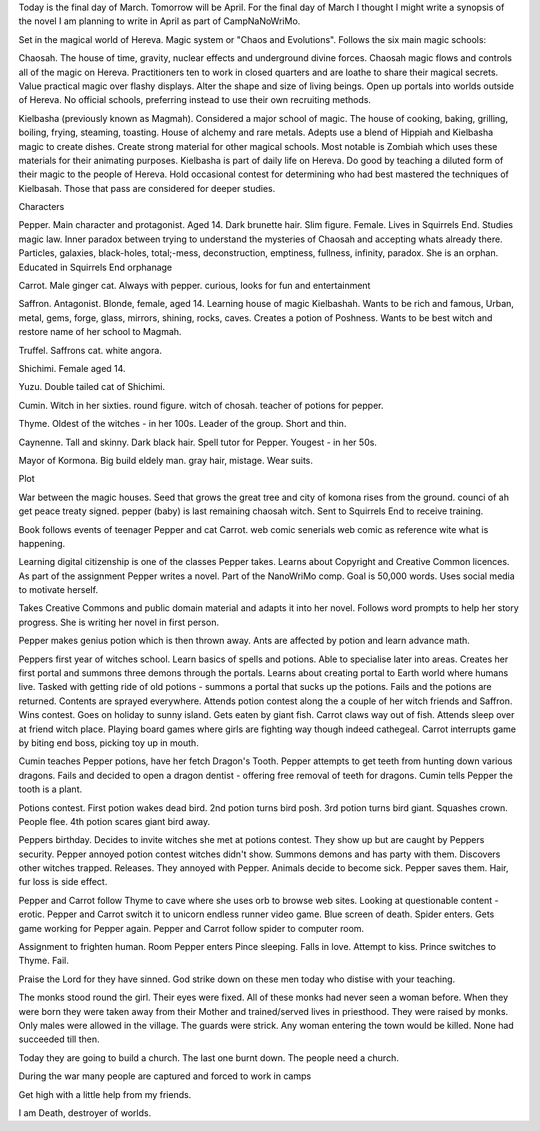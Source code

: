 Today is the final day of March. Tomorrow will be April. For the final day of 
March I thought I might write a synopsis of the novel I am planning to write
in April as part of CampNaNoWriMo.

Set in the magical world of Hereva. Magic system or "Chaos and Evolutions".
Follows the six main magic schools:

Chaosah. The house of time, gravity, nuclear effects and underground divine
forces. Chaosah magic flows and controls all of the magic on Hereva. 
Practitioners ten to work in closed quarters and are loathe to share their
magical secrets. Value practical magic over flashy displays. Alter the shape
and size of living beings. Open up portals into worlds outside of Hereva. 
No official schools, preferring instead to use their own recruiting methods. 

Kielbasha (previously known as Magmah). Considered a major school of magic. 
The house of cooking, baking, grilling, boiling, frying, steaming, toasting.
House of alchemy and rare metals. Adepts use a blend of Hippiah and 
Kielbasha magic to create dishes. Create strong material for other magical 
schools. Most notable is Zombiah which uses these materials for their 
animating purposes. Kielbasha is part of daily life on Hereva. Do good by
teaching a diluted form of their magic to the people of Hereva. Hold 
occasional contest for determining who had best mastered the techniques of 
Kielbasah. Those that pass are considered for deeper studies. 

Characters 

Pepper. Main character and protagonist. Aged 14. Dark brunette hair. Slim 
figure. Female. Lives in Squirrels End. Studies magic law. Inner paradox 
between trying to understand the mysteries of Chaosah and accepting whats 
already there. Particles,  galaxies, black-holes, total;-mess, deconstruction,
emptiness, fullness, infinity, paradox. She is an orphan. Educated in Squirrels
End orphanage

Carrot. Male ginger cat. Always with pepper. curious, looks for fun and 
entertainment

Saffron. Antagonist. Blonde, female, aged 14. Learning house of magic 
Kielbashah. Wants to be rich and famous, Urban, metal, gems, forge, glass, 
mirrors, shining, rocks, caves. Creates a potion of Poshness. Wants to 
be best witch and restore name of her school to Magmah.

Truffel. Saffrons cat. white angora.

Shichimi. Female aged 14. 

Yuzu. Double tailed cat of Shichimi. 

Cumin. Witch in her sixties. round figure. witch of chosah. teacher of 
potions for pepper.
 
Thyme. Oldest of the witches - in her 100s. Leader of the group. Short and 
thin.

Caynenne. Tall and skinny. Dark black hair. Spell tutor for Pepper. Yougest -
in her 50s. 

Mayor of Kormona. Big build eldely man. gray hair, mistage. Wear suits. 

Plot

War between the magic houses. Seed that grows the great tree and
city of komona rises from the ground. counci of ah get peace treaty signed.
pepper (baby) is last remaining chaosah witch. Sent to Squirrels End to 
receive training.

Book follows events of teenager Pepper and cat Carrot. web comic senerials
web comic as reference wite what is happening. 

Learning digital citizenship is one of the classes Pepper takes. Learns about
Copyright and Creative Common licences. As part of the assignment Pepper 
writes a novel. Part of the NanoWriMo comp. Goal is 50,000 words. Uses social
media to motivate herself. 

Takes Creative Commons and public domain material and adapts it into her 
novel. Follows word prompts to  help her story progress. She is writing her
novel in  first person.  

Pepper makes genius potion which is then thrown away. Ants are affected by 
potion and learn advance math. 

Peppers first year of witches school. Learn basics of  spells and potions. 
Able to specialise later into areas. Creates her first portal and summons 
three demons through the portals. Learns about creating portal to Earth world
where humans live. Tasked with getting ride of old potions - summons a portal
that sucks up the  potions. Fails and the potions are returned. Contents 
are sprayed everywhere. Attends potion contest along the  a couple of her 
witch friends and Saffron. Wins contest. Goes on holiday to sunny island. 
Gets eaten by giant  fish. Carrot claws way out of fish.  Attends sleep over
at friend witch place.  Playing board games where girls are fighting way
though indeed  cathegeal. Carrot interrupts game by biting end  boss, picking
toy up in mouth.  

Cumin teaches Pepper potions, have her fetch Dragon's  Tooth. Pepper attempts
to get teeth from hunting down various dragons. Fails and  decided to open 
a dragon dentist - offering free removal of teeth for dragons. Cumin tells
Pepper  the tooth is a plant.  

Potions contest. First potion wakes dead bird. 2nd potion turns bird posh. 
3rd potion turns bird giant. Squashes crown. People flee. 4th potion scares 
giant bird  away. 

Peppers birthday. Decides to invite witches she met at potions contest. They
show up but are caught by Peppers security. Pepper annoyed  potion contest
witches didn't show. Summons demons and has party with them. Discovers 
other witches trapped. Releases. They annoyed with Pepper. Animals decide
to become sick. Pepper saves them. Hair, fur loss is side effect.  

Pepper and Carrot follow Thyme to cave where she uses orb to browse web sites.
Looking at questionable content - erotic. Pepper and Carrot switch it to 
unicorn endless runner video game. Blue screen of death. Spider enters. 
Gets game working for Pepper again. Pepper and Carrot follow spider to 
computer room.

Assignment to frighten human. Room Pepper enters Pince sleeping. Falls in 
love. Attempt to kiss. Prince switches to Thyme. Fail. 

Praise the Lord for they have sinned. God strike down on these men today who 
distise with your teaching. 

The monks stood round the girl. Their eyes were fixed. All of these monks had
never seen a woman before. When they were born they were taken away from their
Mother and trained/served lives in priesthood. They were raised by monks. 
Only males  were allowed in the village. The guards were strick. Any woman 
entering  the town would be killed. None  had succeeded till then. 

Today they are going to build a church. The last one burnt down. The people 
need a church. 

During the war many people are captured and forced to work in camps
 
Get high with a little help from my friends. 

I am Death, destroyer of worlds.
